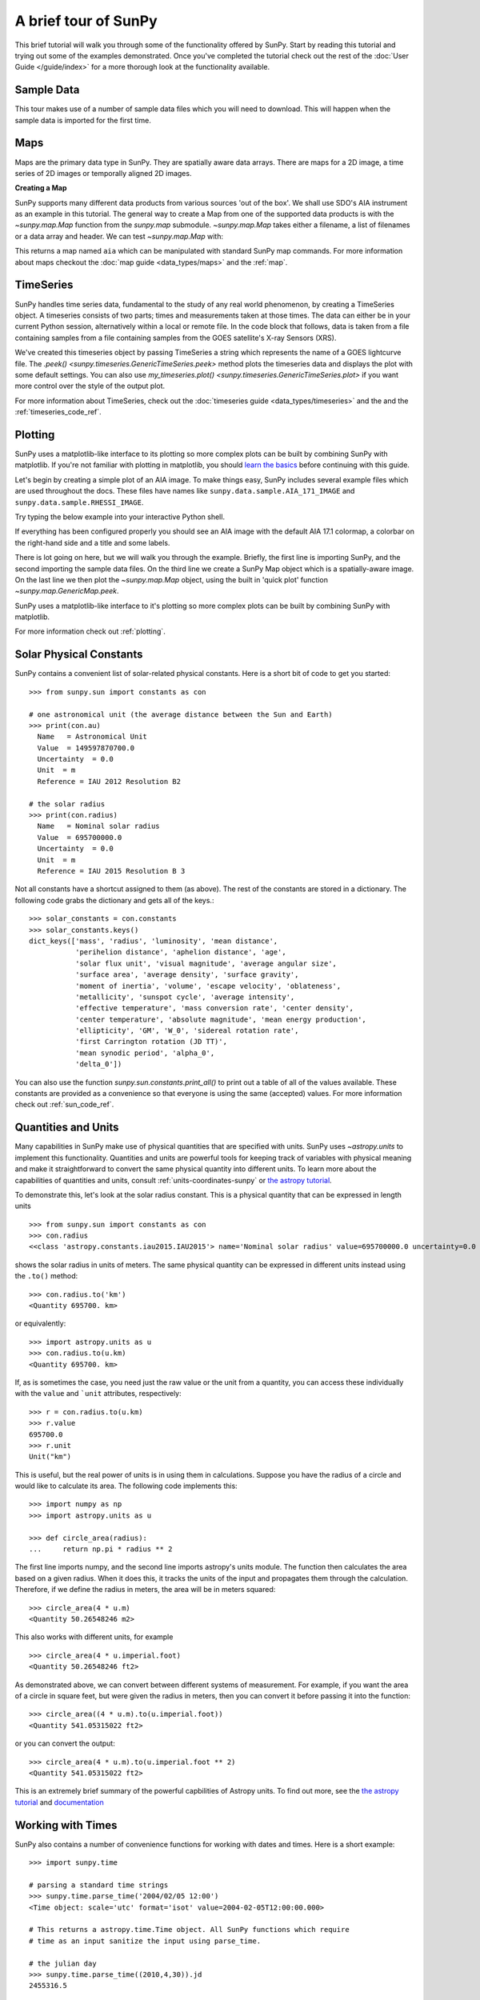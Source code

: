 A brief tour of SunPy
*********************

This brief tutorial will walk you through some
of the functionality offered by SunPy. Start by reading this tutorial
and trying out some of the examples demonstrated. Once you've completed the
tutorial check out the rest of the :doc:`User Guide </guide/index>` for a more
thorough look at the functionality available.

Sample Data
===========
This tour makes use of a number of sample data files which you will need to
download. This will happen when the sample data is imported for the first time.

Maps
====
Maps are the primary data type in SunPy. They are spatially aware data arrays.
There are maps for a 2D image, a time series of 2D images or temporally aligned
2D images.

**Creating a Map**

SunPy supports many different data products from various sources 'out of the
box'. We shall use SDO's AIA instrument as an example in this tutorial. The
general way to create a Map from one of the supported data products is with the
`~sunpy.map.Map` function from the `sunpy.map` submodule.
`~sunpy.map.Map` takes either a filename, a list of
filenames or a data array and header. We can test
`~sunpy.map.Map` with:


.. plot::
    :include-source:

    import sunpy.data.sample
    import sunpy.map

    aia = sunpy.map.Map(sunpy.data.sample.AIA_171_IMAGE)
    aia.peek()

This returns a map named ``aia`` which can be manipulated with standard SunPy map commands.
For more information about maps checkout the :doc:`map guide <data_types/maps>`
and the :ref:`map`.

TimeSeries
==========

SunPy handles time series data, fundamental to the study of any real world
phenomenon, by creating a TimeSeries object. A timeseries consists of two parts;
times and measurements taken at those times. The data can either be in your
current Python session, alternatively within a local or remote file.
In the code block that follows, data is taken from a file containing samples
from a file containing samples from the GOES satellite's X-ray Sensors (XRS).


.. plot::
    :include-source:

    import numpy as np
    import sunpy.data.sample
    import sunpy.timeseries as ts

    my_timeseries = ts.TimeSeries(sunpy.data.sample.GOES_XRS_TIMESERIES, source='XRS')
    my_timeseries.peek()

We've created this timeseries object by passing TimeSeries a string which
represents the name of a GOES lightcurve file. The
`.peek() <sunpy.timeseries.GenericTimeSeries.peek>` method plots the timeseries
data and displays the plot with some default settings. You can also use
`my_timeseries.plot() <sunpy.timeseries.GenericTimeSeries.plot>` if you want more
control over the style of the output plot.

For more information about TimeSeries, check out the
:doc:`timeseries guide <data_types/timeseries>` and the
and the :ref:`timeseries_code_ref`.

Plotting
========

SunPy uses a matplotlib-like interface to its plotting so more complex plots can
be built by combining SunPy with matplotlib. If you're not familiar with
plotting in matplotlib, you should `learn the basics <https://matplotlib.org/users/tutorials.html>`__
before continuing with this guide.

Let's begin by creating a simple plot of an AIA image. To make things easy,
SunPy includes several example files which are used throughout the docs. These
files have names like ``sunpy.data.sample.AIA_171_IMAGE`` and ``sunpy.data.sample.RHESSI_IMAGE``.

Try typing the below example into your interactive Python shell.

.. plot::
    :include-source:

    import sunpy.map
    import sunpy.data.sample

    aia = sunpy.map.Map(sunpy.data.sample.AIA_171_IMAGE)
    aia.peek()

If everything has been configured properly you should see an AIA image with
the default AIA 17.1 colormap, a colorbar on the right-hand side and a title and some
labels.

There is lot going on here, but we will walk you through the example. Briefly,
the first line is importing SunPy, and the second importing the sample data
files. On the third line we create a SunPy Map object which is a spatially-aware
image. On the last line we then plot the `~sunpy.map.Map` object, using the built in 'quick plot'
function `~sunpy.map.GenericMap.peek`.

SunPy uses a matplotlib-like interface to it's plotting so more complex
plots can be built by combining SunPy with matplotlib.

.. plot::
    :include-source:

    import sunpy.map
    import matplotlib.pyplot as plt
    import sunpy.data.sample

    aia = sunpy.map.Map(sunpy.data.sample.AIA_171_IMAGE)

    fig = plt.figure()
    ax = plt.subplot(111, projection=aia)

    aia.plot()
    aia.draw_limb()
    aia.draw_grid()
    plt.colorbar()

    plt.show()

For more information check out :ref:`plotting`.

Solar Physical Constants
========================

SunPy contains a convenient list of solar-related physical constants. Here is
a short bit of code to get you started: ::

    >>> from sunpy.sun import constants as con

    # one astronomical unit (the average distance between the Sun and Earth)
    >>> print(con.au)
      Name   = Astronomical Unit
      Value  = 149597870700.0
      Uncertainty  = 0.0
      Unit  = m
      Reference = IAU 2012 Resolution B2

    # the solar radius
    >>> print(con.radius)
      Name   = Nominal solar radius
      Value  = 695700000.0
      Uncertainty  = 0.0
      Unit  = m
      Reference = IAU 2015 Resolution B 3

Not all constants have a shortcut assigned to them (as above). The rest of the constants
are stored in a dictionary. The following code grabs the dictionary and gets all of the
keys.::

    >>> solar_constants = con.constants
    >>> solar_constants.keys()
    dict_keys(['mass', 'radius', 'luminosity', 'mean distance',
               'perihelion distance', 'aphelion distance', 'age',
               'solar flux unit', 'visual magnitude', 'average angular size',
               'surface area', 'average density', 'surface gravity',
               'moment of inertia', 'volume', 'escape velocity', 'oblateness',
               'metallicity', 'sunspot cycle', 'average intensity',
               'effective temperature', 'mass conversion rate', 'center density',
               'center temperature', 'absolute magnitude', 'mean energy production',
               'ellipticity', 'GM', 'W_0', 'sidereal rotation rate',
               'first Carrington rotation (JD TT)',
               'mean synodic period', 'alpha_0',
               'delta_0'])

You can also use the function `sunpy.sun.constants.print_all()` to print out a table of all of the values
available. These constants are provided as a convenience so that everyone is using the same
(accepted) values. For more information check out :ref:`sun_code_ref`.

Quantities and Units
====================

Many capabilities in SunPy make use of physical quantities that are specified
with units. SunPy uses `~astropy.units` to implement this functionality.
Quantities and units are powerful tools for keeping track of variables with
physical meaning and make it straightforward to convert the same physical
quantity into different units. To learn more about the capabilities of
quantities and units, consult :ref:`units-coordinates-sunpy` or
`the astropy tutorial <http://learn.astropy.org/Quantities.html>`__.

To demonstrate this, let's look at the solar radius constant. This is a physical quantity
that can be expressed in length units ::

    >>> from sunpy.sun import constants as con
    >>> con.radius
    <<class 'astropy.constants.iau2015.IAU2015'> name='Nominal solar radius' value=695700000.0 uncertainty=0.0 unit='m' reference='IAU 2015 Resolution B 3'>

shows the solar radius in units of meters.  The same physical quantity can be expressed in different units instead using the ``.to()`` method::

    >>> con.radius.to('km')
    <Quantity 695700. km>

or equivalently::

    >>> import astropy.units as u
    >>> con.radius.to(u.km)
    <Quantity 695700. km>

If, as is sometimes the case, you need just the raw value or the unit from a quantity, you can access these individually
with the ``value`` and ```unit`` attributes, respectively::

    >>> r = con.radius.to(u.km)
    >>> r.value
    695700.0
    >>> r.unit
    Unit("km")

This is useful, but the real power of units is in using them in calculations.
Suppose you have the radius of a circle and would like to calculate its area.
The following code implements this::

    >>> import numpy as np
    >>> import astropy.units as u

    >>> def circle_area(radius):
    ...     return np.pi * radius ** 2

The first line imports numpy, and the second line imports astropy's units
module. The function then calculates the area based on a given radius. When
it does this, it tracks the units of the input and propagates them through
the calculation. Therefore, if we define the radius in meters, the area will
be in meters squared::

    >>> circle_area(4 * u.m)
    <Quantity 50.26548246 m2>

This also works with different units, for example ::

    >>> circle_area(4 * u.imperial.foot)
    <Quantity 50.26548246 ft2>

As demonstrated above, we can convert between different systems of measurement.
For example, if you want the area of a circle in square feet, but were given
the radius in meters, then you can convert it before passing it into the function::

    >>> circle_area((4 * u.m).to(u.imperial.foot))
    <Quantity 541.05315022 ft2>

or you can convert the output::

    >>> circle_area(4 * u.m).to(u.imperial.foot ** 2)
    <Quantity 541.05315022 ft2>


This is an extremely brief summary of the powerful capbilities of Astropy units.  To find out more, see
the `the astropy tutorial <http://learn.astropy.org/Quantities.html>`__ and
`documentation <https://docs.astropy.org/en/stable/units/index.html>`__


Working with Times
==================

SunPy also contains a number of convenience functions for working with dates
and times. Here is a short example: ::

    >>> import sunpy.time

    # parsing a standard time strings
    >>> sunpy.time.parse_time('2004/02/05 12:00')
    <Time object: scale='utc' format='isot' value=2004-02-05T12:00:00.000>

    # This returns a astropy.time.Time object. All SunPy functions which require
    # time as an input sanitize the input using parse_time.

    # the julian day
    >>> sunpy.time.parse_time((2010,4,30)).jd
    2455316.5

    # TimeRange objects are useful for representing ranges of time
    >>> time_range = sunpy.time.TimeRange('2010/03/04 00:10', '2010/03/04 00:20')
    >>> time_range.center
    <Time object: scale='utc' format='isot' value=2010-03-04T00:15:00.000>

For more information about working with time in SunPy checkout the :doc:`time guide <time>`.


Obtaining Data
==============

SunPy supports searching for and fetching data from a variety of sources,
including the `VSO <https://virtualsolar.org/>`__ and the
`JSOC <http://jsoc.stanford.edu/>`__. The majority of SunPy's clients can be
queried using the `sunpy.net.Fido` interface. An example of searching the VSO using this
is below::

  >>> from sunpy.net import Fido, attrs as a

  >>> results = Fido.search(a.Time("2011-09-20T01:00:00", "2011-09-20T02:00:00"),
  ...                       a.Instrument.eit)   # doctest:  +REMOTE_DATA
  >>> Fido.fetch(results, path="./directory/")  # doctest: +SKIP
  ['./directory/efz20110920.010015',
   './directory/efz20110920.010613',
   './directory/efz20110920.011353',
   './directory/efz20110920.011947']

For more information and examples of downloading data with SunPy see :ref:`acquiring_data`.

Database Package
================

The database package can be used to keep a local record of all files downloaded
from the VSO, this means that two searches of the VSO which overlap will not
re-download data.

A simple example of this is shown below::


    >>> import astropy.units as u
    >>> from sunpy.net import Fido, attrs as a
    >>> from sunpy.database import Database

    >>> db = Database()
    >>> db.fetch(a.Time("2011-09-20T01:00:00", "2011-09-20T02:00:00"),
    ...          a.Instrument.aia, a.Sample(45*u.min))  # doctest: +REMOTE_DATA
    >>> db.commit()  # doctest: +REMOTE_DATA
    >>> db  # doctest: +SKIP
    <Table length=4>
     id  observation_time_start observation_time_end ...    download_time      size
    str1         str19                 str19         ...        str19          str7
    ---- ---------------------- -------------------- ... ------------------- -------
       1    2011-09-20 01:00:00  2011-09-20 01:00:01 ... 2020-11-21 14:15:30 66200.0
       2    2011-09-20 01:00:00  2011-09-20 01:00:01 ... 2020-11-21 14:15:30 66200.0
       3    2011-09-20 01:45:00  2011-09-20 01:45:01 ... 2020-11-21 14:15:30 66200.0
       4    2011-09-20 01:45:00  2011-09-20 01:45:01 ... 2020-11-21 14:15:30 66200.0

If you then do a second query::

    >>> db.fetch(a.Time("2011-09-20T01:00:00", "2011-09-20T02:45:00"),
    ...          a.Instrument.aia, a.Sample(45*u.min))  # doctest: +REMOTE_DATA
    >>> db.commit()  # doctest: +REMOTE_DATA
    >>> db  # doctest: +SKIP
    <Table length=6>
     id  observation_time_start observation_time_end ...    download_time      size
    str1         str19                 str19         ...        str19          str7
    ---- ---------------------- -------------------- ... ------------------- -------
       1    2011-09-20 01:00:00  2011-09-20 01:00:01 ... 2020-11-21 14:15:30 66200.0
       2    2011-09-20 01:00:00  2011-09-20 01:00:01 ... 2020-11-21 14:15:30 66200.0
       3    2011-09-20 01:45:00  2011-09-20 01:45:01 ... 2020-11-21 14:15:30 66200.0
       4    2011-09-20 01:45:00  2011-09-20 01:45:01 ... 2020-11-21 14:15:30 66200.0
       5    2011-09-20 02:30:00  2011-09-20 02:30:01 ... 2020-11-21 14:17:51 66200.0
       6    2011-09-20 02:30:00  2011-09-20 02:30:01 ... 2020-11-21 14:17:51 66200.

A query can then be performed against the database to get the records::

    >>> entries = db.search(a.Time("2011-09-20T01:45:00", "2011-09-20T02:15:00"), a.Instrument.aia)  # doctest: +REMOTE_DATA
    >>> len(entries)  # doctest: +SKIP
    4

You can see that only two extra records were added to the database.
For more information check out the :ref:`database_guide`.
